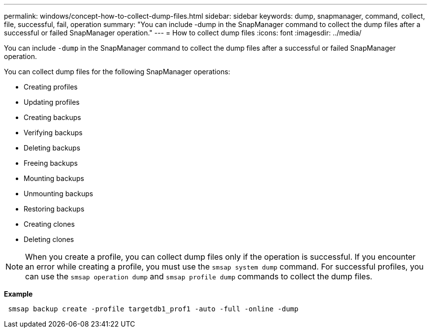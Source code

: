 ---
permalink: windows/concept-how-to-collect-dump-files.html
sidebar: sidebar
keywords: dump, snapmanager, command, collect, file, successful, fail, operation
summary: "You can include -dump in the SnapManager command to collect the dump files after a successful or failed SnapManager operation."
---
= How to collect dump files
:icons: font
:imagesdir: ../media/

[.lead]
You can include `-dump` in the SnapManager command to collect the dump files after a successful or failed SnapManager operation.

You can collect dump files for the following SnapManager operations:

* Creating profiles
* Updating profiles
* Creating backups
* Verifying backups
* Deleting backups
* Freeing backups
* Mounting backups
* Unmounting backups
* Restoring backups
* Creating clones
* Deleting clones

NOTE: When you create a profile, you can collect dump files only if the operation is successful. If you encounter an error while creating a profile, you must use the `smsap system dump` command. For successful profiles, you can use the `smsap operation dump` and `smsap profile dump` commands to collect the dump files.

*Example*

----
 smsap backup create -profile targetdb1_prof1 -auto -full -online -dump
----

